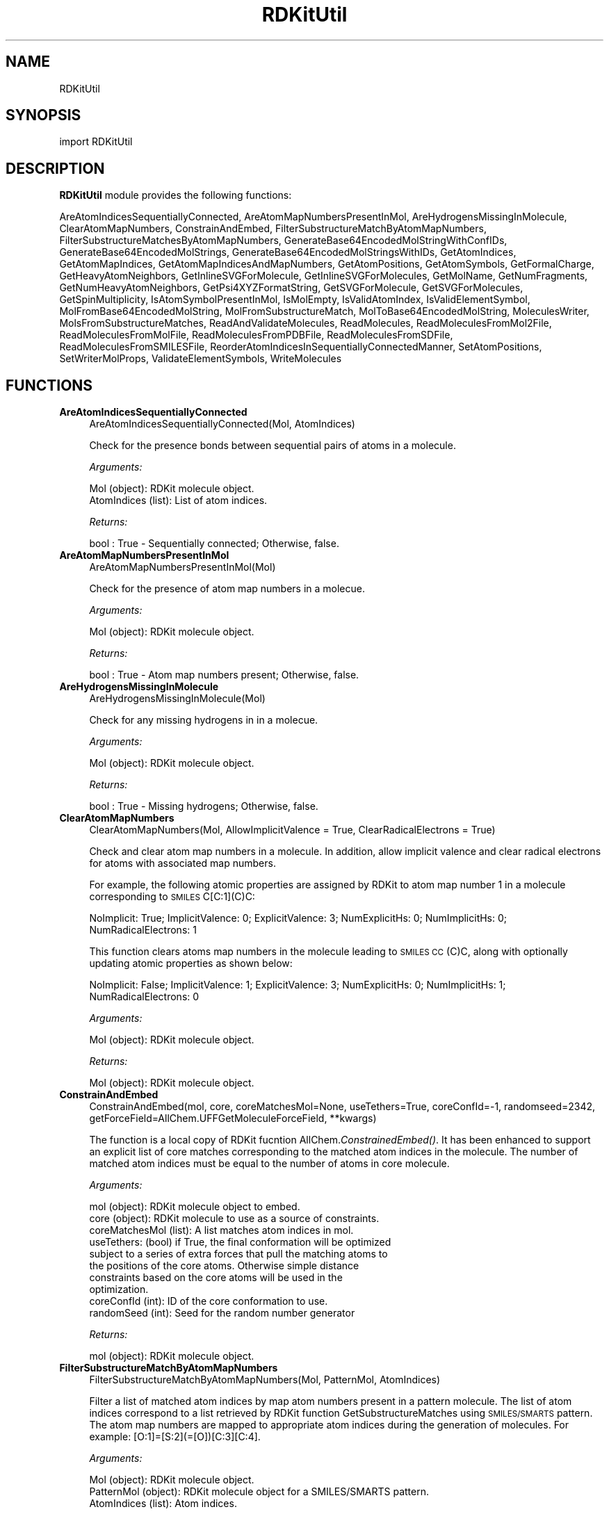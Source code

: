 .\" Automatically generated by Pod::Man 2.28 (Pod::Simple 3.35)
.\"
.\" Standard preamble:
.\" ========================================================================
.de Sp \" Vertical space (when we can't use .PP)
.if t .sp .5v
.if n .sp
..
.de Vb \" Begin verbatim text
.ft CW
.nf
.ne \\$1
..
.de Ve \" End verbatim text
.ft R
.fi
..
.\" Set up some character translations and predefined strings.  \*(-- will
.\" give an unbreakable dash, \*(PI will give pi, \*(L" will give a left
.\" double quote, and \*(R" will give a right double quote.  \*(C+ will
.\" give a nicer C++.  Capital omega is used to do unbreakable dashes and
.\" therefore won't be available.  \*(C` and \*(C' expand to `' in nroff,
.\" nothing in troff, for use with C<>.
.tr \(*W-
.ds C+ C\v'-.1v'\h'-1p'\s-2+\h'-1p'+\s0\v'.1v'\h'-1p'
.ie n \{\
.    ds -- \(*W-
.    ds PI pi
.    if (\n(.H=4u)&(1m=24u) .ds -- \(*W\h'-12u'\(*W\h'-12u'-\" diablo 10 pitch
.    if (\n(.H=4u)&(1m=20u) .ds -- \(*W\h'-12u'\(*W\h'-8u'-\"  diablo 12 pitch
.    ds L" ""
.    ds R" ""
.    ds C` ""
.    ds C' ""
'br\}
.el\{\
.    ds -- \|\(em\|
.    ds PI \(*p
.    ds L" ``
.    ds R" ''
.    ds C`
.    ds C'
'br\}
.\"
.\" Escape single quotes in literal strings from groff's Unicode transform.
.ie \n(.g .ds Aq \(aq
.el       .ds Aq '
.\"
.\" If the F register is turned on, we'll generate index entries on stderr for
.\" titles (.TH), headers (.SH), subsections (.SS), items (.Ip), and index
.\" entries marked with X<> in POD.  Of course, you'll have to process the
.\" output yourself in some meaningful fashion.
.\"
.\" Avoid warning from groff about undefined register 'F'.
.de IX
..
.nr rF 0
.if \n(.g .if rF .nr rF 1
.if (\n(rF:(\n(.g==0)) \{
.    if \nF \{
.        de IX
.        tm Index:\\$1\t\\n%\t"\\$2"
..
.        if !\nF==2 \{
.            nr % 0
.            nr F 2
.        \}
.    \}
.\}
.rr rF
.\"
.\" Accent mark definitions (@(#)ms.acc 1.5 88/02/08 SMI; from UCB 4.2).
.\" Fear.  Run.  Save yourself.  No user-serviceable parts.
.    \" fudge factors for nroff and troff
.if n \{\
.    ds #H 0
.    ds #V .8m
.    ds #F .3m
.    ds #[ \f1
.    ds #] \fP
.\}
.if t \{\
.    ds #H ((1u-(\\\\n(.fu%2u))*.13m)
.    ds #V .6m
.    ds #F 0
.    ds #[ \&
.    ds #] \&
.\}
.    \" simple accents for nroff and troff
.if n \{\
.    ds ' \&
.    ds ` \&
.    ds ^ \&
.    ds , \&
.    ds ~ ~
.    ds /
.\}
.if t \{\
.    ds ' \\k:\h'-(\\n(.wu*8/10-\*(#H)'\'\h"|\\n:u"
.    ds ` \\k:\h'-(\\n(.wu*8/10-\*(#H)'\`\h'|\\n:u'
.    ds ^ \\k:\h'-(\\n(.wu*10/11-\*(#H)'^\h'|\\n:u'
.    ds , \\k:\h'-(\\n(.wu*8/10)',\h'|\\n:u'
.    ds ~ \\k:\h'-(\\n(.wu-\*(#H-.1m)'~\h'|\\n:u'
.    ds / \\k:\h'-(\\n(.wu*8/10-\*(#H)'\z\(sl\h'|\\n:u'
.\}
.    \" troff and (daisy-wheel) nroff accents
.ds : \\k:\h'-(\\n(.wu*8/10-\*(#H+.1m+\*(#F)'\v'-\*(#V'\z.\h'.2m+\*(#F'.\h'|\\n:u'\v'\*(#V'
.ds 8 \h'\*(#H'\(*b\h'-\*(#H'
.ds o \\k:\h'-(\\n(.wu+\w'\(de'u-\*(#H)/2u'\v'-.3n'\*(#[\z\(de\v'.3n'\h'|\\n:u'\*(#]
.ds d- \h'\*(#H'\(pd\h'-\w'~'u'\v'-.25m'\f2\(hy\fP\v'.25m'\h'-\*(#H'
.ds D- D\\k:\h'-\w'D'u'\v'-.11m'\z\(hy\v'.11m'\h'|\\n:u'
.ds th \*(#[\v'.3m'\s+1I\s-1\v'-.3m'\h'-(\w'I'u*2/3)'\s-1o\s+1\*(#]
.ds Th \*(#[\s+2I\s-2\h'-\w'I'u*3/5'\v'-.3m'o\v'.3m'\*(#]
.ds ae a\h'-(\w'a'u*4/10)'e
.ds Ae A\h'-(\w'A'u*4/10)'E
.    \" corrections for vroff
.if v .ds ~ \\k:\h'-(\\n(.wu*9/10-\*(#H)'\s-2\u~\d\s+2\h'|\\n:u'
.if v .ds ^ \\k:\h'-(\\n(.wu*10/11-\*(#H)'\v'-.4m'^\v'.4m'\h'|\\n:u'
.    \" for low resolution devices (crt and lpr)
.if \n(.H>23 .if \n(.V>19 \
\{\
.    ds : e
.    ds 8 ss
.    ds o a
.    ds d- d\h'-1'\(ga
.    ds D- D\h'-1'\(hy
.    ds th \o'bp'
.    ds Th \o'LP'
.    ds ae ae
.    ds Ae AE
.\}
.rm #[ #] #H #V #F C
.\" ========================================================================
.\"
.IX Title "RDKitUtil 1"
.TH RDKitUtil 1 "2022-09-25" "perl v5.22.4" "MayaChemTools"
.\" For nroff, turn off justification.  Always turn off hyphenation; it makes
.\" way too many mistakes in technical documents.
.if n .ad l
.nh
.SH "NAME"
RDKitUtil
.SH "SYNOPSIS"
.IX Header "SYNOPSIS"
import RDKitUtil
.SH "DESCRIPTION"
.IX Header "DESCRIPTION"
\&\fBRDKitUtil\fR module provides the following functions:
.PP
AreAtomIndicesSequentiallyConnected, AreAtomMapNumbersPresentInMol,
AreHydrogensMissingInMolecule, ClearAtomMapNumbers, ConstrainAndEmbed,
FilterSubstructureMatchByAtomMapNumbers,
FilterSubstructureMatchesByAtomMapNumbers,
GenerateBase64EncodedMolStringWithConfIDs, GenerateBase64EncodedMolStrings,
GenerateBase64EncodedMolStringsWithIDs, GetAtomIndices, GetAtomMapIndices,
GetAtomMapIndicesAndMapNumbers, GetAtomPositions, GetAtomSymbols, GetFormalCharge,
GetHeavyAtomNeighbors, GetInlineSVGForMolecule, GetInlineSVGForMolecules,
GetMolName, GetNumFragments, GetNumHeavyAtomNeighbors, GetPsi4XYZFormatString,
GetSVGForMolecule, GetSVGForMolecules, GetSpinMultiplicity,
IsAtomSymbolPresentInMol, IsMolEmpty, IsValidAtomIndex, IsValidElementSymbol,
MolFromBase64EncodedMolString, MolFromSubstructureMatch,
MolToBase64EncodedMolString, MoleculesWriter, MolsFromSubstructureMatches,
ReadAndValidateMolecules, ReadMolecules, ReadMoleculesFromMol2File,
ReadMoleculesFromMolFile, ReadMoleculesFromPDBFile, ReadMoleculesFromSDFile,
ReadMoleculesFromSMILESFile, ReorderAtomIndicesInSequentiallyConnectedManner,
SetAtomPositions, SetWriterMolProps, ValidateElementSymbols, WriteMolecules
.SH "FUNCTIONS"
.IX Header "FUNCTIONS"
.IP "\fBAreAtomIndicesSequentiallyConnected\fR" 4
.IX Item "AreAtomIndicesSequentiallyConnected"
.Vb 1
\&    AreAtomIndicesSequentiallyConnected(Mol, AtomIndices)
.Ve
.Sp
Check for the presence bonds between sequential pairs of atoms in a
molecule.
.Sp
\&\fIArguments:\fR
.Sp
.Vb 2
\&    Mol (object): RDKit molecule object.
\&    AtomIndices (list): List of atom indices.
.Ve
.Sp
\&\fIReturns:\fR
.Sp
.Vb 1
\&    bool : True \- Sequentially connected; Otherwise, false.
.Ve
.IP "\fBAreAtomMapNumbersPresentInMol\fR" 4
.IX Item "AreAtomMapNumbersPresentInMol"
.Vb 1
\&    AreAtomMapNumbersPresentInMol(Mol)
.Ve
.Sp
Check for the presence of atom map numbers in a molecue.
.Sp
\&\fIArguments:\fR
.Sp
.Vb 1
\&    Mol (object): RDKit molecule object.
.Ve
.Sp
\&\fIReturns:\fR
.Sp
.Vb 1
\&    bool : True \- Atom map numbers present; Otherwise, false.
.Ve
.IP "\fBAreHydrogensMissingInMolecule\fR" 4
.IX Item "AreHydrogensMissingInMolecule"
.Vb 1
\&    AreHydrogensMissingInMolecule(Mol)
.Ve
.Sp
Check for any missing hydrogens in  in a molecue.
.Sp
\&\fIArguments:\fR
.Sp
.Vb 1
\&    Mol (object): RDKit molecule object.
.Ve
.Sp
\&\fIReturns:\fR
.Sp
.Vb 1
\&    bool : True \- Missing hydrogens; Otherwise, false.
.Ve
.IP "\fBClearAtomMapNumbers\fR" 4
.IX Item "ClearAtomMapNumbers"
.Vb 1
\&    ClearAtomMapNumbers(Mol, AllowImplicitValence = True, ClearRadicalElectrons = True)
.Ve
.Sp
Check and clear atom map numbers in a molecule. In addition, allow implicit
valence and clear radical electrons for atoms with associated map numbers.
.Sp
For example, the following atomic properties are assigned by RDKit to atom
map number 1 in a molecule corresponding to \s-1SMILES\s0 C[C:1](C)C:
.Sp
NoImplicit: True; ImplicitValence: 0; ExplicitValence: 3; NumExplicitHs: 0;
NumImplicitHs: 0; NumRadicalElectrons: 1
.Sp
This function clears atoms map numbers in the molecule leading to \s-1SMILES 
CC\s0(C)C, along with optionally updating atomic properties as shown below:
.Sp
NoImplicit: False; ImplicitValence: 1; ExplicitValence: 3; NumExplicitHs: 0;
NumImplicitHs: 1; NumRadicalElectrons: 0
.Sp
\&\fIArguments:\fR
.Sp
.Vb 1
\&    Mol (object): RDKit molecule object.
.Ve
.Sp
\&\fIReturns:\fR
.Sp
.Vb 1
\&    Mol (object): RDKit molecule object.
.Ve
.IP "\fBConstrainAndEmbed\fR" 4
.IX Item "ConstrainAndEmbed"
.Vb 1
\&    ConstrainAndEmbed(mol, core, coreMatchesMol=None, useTethers=True, coreConfId=\-1, randomseed=2342, getForceField=AllChem.UFFGetMoleculeForceField, **kwargs)
.Ve
.Sp
The function is a local copy of RDKit fucntion AllChem.\fIConstrainedEmbed()\fR.
It has been enhanced to support an explicit list of core matches corresponding
to the matched atom indices in the molecule. The number of matched atom indices
must be equal to the number of atoms in core molecule.
.Sp
\&\fIArguments:\fR
.Sp
.Vb 10
\&    mol (object): RDKit molecule object to embed.
\&    core (object): RDKit molecule to use as a source of constraints.
\&    coreMatchesMol (list): A list matches atom indices in mol.
\&    useTethers: (bool) if True, the final conformation will be optimized
\&        subject to a series of extra forces that pull the matching atoms to
\&        the positions of the core atoms. Otherwise simple distance
\&        constraints based on the core atoms will be used in the
\&        optimization.
\&    coreConfId (int): ID of the core conformation to use.
\&    randomSeed (int): Seed for the random number generator
.Ve
.Sp
\&\fIReturns:\fR
.Sp
.Vb 1
\&    mol (object): RDKit molecule object.
.Ve
.IP "\fBFilterSubstructureMatchByAtomMapNumbers\fR" 4
.IX Item "FilterSubstructureMatchByAtomMapNumbers"
.Vb 1
\&    FilterSubstructureMatchByAtomMapNumbers(Mol, PatternMol, AtomIndices)
.Ve
.Sp
Filter a list of matched atom indices by map atom numbers present in a
pattern molecule. The list of atom indices correspond to a list retrieved by
RDKit function GetSubstructureMatches using \s-1SMILES/SMARTS\s0 pattern. The
atom map numbers are mapped to appropriate atom indices during the generation
of molecules. For example: [O:1]=[S:2](=[O])[C:3][C:4].
.Sp
\&\fIArguments:\fR
.Sp
.Vb 3
\&    Mol (object): RDKit molecule object.
\&    PatternMol (object): RDKit molecule object for a SMILES/SMARTS pattern.
\&    AtomIndices (list): Atom indices.
.Ve
.Sp
\&\fIReturns:\fR
.Sp
.Vb 1
\&    list : A list of filtered atom indices.
.Ve
.IP "\fBFilterSubstructureMatchesByAtomMapNumbers\fR" 4
.IX Item "FilterSubstructureMatchesByAtomMapNumbers"
.Vb 1
\&    FilterSubstructureMatchesByAtomMapNumbers(Mol, PatternMol, AtomIndicesList)
.Ve
.Sp
Filter a list of lists containing matched atom indices by map atom numbers
present in a pattern molecule. The list of atom indices correspond to a list retrieved by
RDKit function GetSubstructureMatches using \s-1SMILES/SMARTS\s0 pattern. The
atom map numbers are mapped to appropriate atom indices during the generation
of molecules. For example: [O:1]=[S:2](=[O])[C:3][C:4].
.Sp
\&\fIArguments:\fR
.Sp
.Vb 3
\&    Mol (object): RDKit molecule object.
\&    PatternMol (object): RDKit molecule object for a SMILES/SMARTS pattern.
\&    AtomIndicesList (list): A list of lists containing atom indices.
.Ve
.Sp
\&\fIReturns:\fR
.Sp
.Vb 1
\&    list : A list of lists containing filtered atom indices.
.Ve
.IP "\fBGenerateBase64EncodedMolStringWithConfIDs\fR" 4
.IX Item "GenerateBase64EncodedMolStringWithConfIDs"
.Vb 1
\&    GenerateBase64EncodedMolStringWithConfIDs(Mol, MolIndex, ConfIDs, PropertyPickleFlags = Chem.PropertyPickleOptions.AllProps)
.Ve
.Sp
Setup an iterator generating base64 encoded molecule string for a 
molecule. The iterator returns a list containing a molecule index, an encoded
molecule string, and conf \s-1ID.\s0
.Sp
The molecules are pickled using RDKit Mol.\fIToBinary()\fR function
before their encoding.
.Sp
\&\fIArguments:\fR
.Sp
.Vb 4
\&    Mol (object): RDKit molecule object.
\&    MolIndex (int): Molecule index.
\&    ConfIDs (list): Conformer IDs.
\&    PropertyFlags: RDKit property pickle options.
.Ve
.Sp
\&\fIReturns:\fR
.Sp
.Vb 3
\&    object : Base64 endcoded molecules iterator. The iterator returns a
\&        list containing a molecule index, an encoded molecule string, and
\&        conf ID.
.Ve
.Sp
The following property pickle flags are currently available in RDKit:
.Sp
.Vb 6
\&    Chem.PropertyPickleOptions.NoProps
\&    Chem.PropertyPickleOptions.MolProps
\&    Chem.PropertyPickleOptions.AtomProps
\&    Chem.PropertyPickleOptions.BondProps
\&    Chem.PropertyPickleOptions.PrivateProps
\&    Chem.PropertyPickleOptions.AllProps
.Ve
.Sp
\&\fIExample(s):\fR
.Sp
.Vb 4
\&    EncodedMolsInfo = GenerateBase64EncodedMolStringWithConfIDs(Mol, MolIndex, ConfIDs)
\&    for MolIndex, EncodedMol, ConfID in EncodedMolsInfo:
\&        if EncodeMol is not None:
\&            Mol = MolFromBase64EncodedMolString(EncodedMol)
.Ve
.IP "\fBGenerateBase64EncodedMolStrings\fR" 4
.IX Item "GenerateBase64EncodedMolStrings"
.Vb 1
\&    GenerateBase64EncodedMolStrings(Mols, PropertyPickleFlags = Chem.PropertyPickleOptions.AllProps)
.Ve
.Sp
Setup an iterator for generating base64 encoded molecule string
from a RDKit molecule iterator. The iterator returns a list containing
a molecule index and encoded molecule string or None.
.Sp
The molecules are pickled using RDKit Mol.\fIToBinary()\fR function
before their encoding.
.Sp
\&\fIArguments:\fR
.Sp
.Vb 2
\&    iterator: RDKit molecules iterator.
\&    PropertyFlags: RDKit property pickle options.
.Ve
.Sp
\&\fIReturns:\fR
.Sp
.Vb 3
\&    object : Base64 endcoded molecules iterator. The iterator returns a
\&        list containing a molecule index and an encoded molecule string
\&        or None.
.Ve
.Sp
The following property pickle flags are currently available in RDKit:
.Sp
.Vb 6
\&    Chem.PropertyPickleOptions.NoProps
\&    Chem.PropertyPickleOptions.MolProps
\&    Chem.PropertyPickleOptions.AtomProps
\&    Chem.PropertyPickleOptions.BondProps
\&    Chem.PropertyPickleOptions.PrivateProps
\&    Chem.PropertyPickleOptions.AllProps
.Ve
.Sp
\&\fIExample(s):\fR
.Sp
.Vb 4
\&    EncodedMolsInfo = GenerateBase64EncodedMolStrings(Mols)
\&    for MolIndex, EncodedMol in EncodedMolsInfo:
\&        if EncodeMol is not None:
\&            Mol = MolFromBase64EncodedMolString(EncodedMol)
.Ve
.IP "\fBGenerateBase64EncodedMolStringsWithIDs\fR" 4
.IX Item "GenerateBase64EncodedMolStringsWithIDs"
.Vb 1
\&    GenerateBase64EncodedMolStringsWithIDs(Mols, MolIDs, PropertyPickleFlags = Chem.PropertyPickleOptions.AllProps)
.Ve
.Sp
Setup an iterator for generating base64 encoded molecule string
from a RDKit molecule iterator. The iterator returns a list containing
a molecule \s-1ID\s0 and encoded molecule string or None.
.Sp
The molecules are pickled using RDKit Mol.\fIToBinary()\fR function
before their encoding.
.Sp
\&\fIArguments:\fR
.Sp
.Vb 3
\&    iterator: RDKit molecules iterator.
\&    MolIDs (list): Molecule IDs.
\&    PropertyFlags: RDKit property pickle options.
.Ve
.Sp
\&\fIReturns:\fR
.Sp
.Vb 3
\&    object : Base64 endcoded molecules iterator. The iterator returns a
\&        list containing a molecule ID and an encoded molecule string
\&        or None.
.Ve
.Sp
The following property pickle flags are currently available in RDKit:
.Sp
.Vb 6
\&    Chem.PropertyPickleOptions.NoProps
\&    Chem.PropertyPickleOptions.MolProps
\&    Chem.PropertyPickleOptions.AtomProps
\&    Chem.PropertyPickleOptions.BondProps
\&    Chem.PropertyPickleOptions.PrivateProps
\&    Chem.PropertyPickleOptions.AllProps
.Ve
.Sp
\&\fIExample(s):\fR
.Sp
.Vb 4
\&    EncodedMolsInfo = GenerateBase64EncodedMolStringsWithIDs(Mols)
\&    for MolID, EncodedMol in EncodedMolsInfo:
\&        if EncodeMol is not None:
\&            Mol = MolFromBase64EncodedMolString(EncodedMol)
.Ve
.IP "\fBGetAtomIndices\fR" 4
.IX Item "GetAtomIndices"
.Vb 1
\&    GetAtomIndices(Mol)
.Ve
.Sp
Retrieve a list containing atom indices of all atoms a molecule.
.Sp
\&\fIArguments:\fR
.Sp
.Vb 1
\&    Mol (object): RDKit molecule object.
.Ve
.Sp
\&\fIReturns:\fR
.Sp
.Vb 1
\&    list : List of atom indices.
.Ve
.IP "\fBGetAtomMapIndices\fR" 4
.IX Item "GetAtomMapIndices"
.Vb 1
\&    GetAtomMapIndices(Mol)
.Ve
.Sp
Get a list of available atom indices corresponding to atom map numbers
present in a \s-1SMILES/SMARTS\s0 pattern used for creating a molecule. The list of
atom indices is sorted in ascending order by atom map numbers.
.Sp
\&\fIArguments:\fR
.Sp
.Vb 1
\&    Mol (object): RDKit molecule object.
.Ve
.Sp
\&\fIReturns:\fR
.Sp
.Vb 2
\&    list : List of atom indices sorted in the ascending order of atom map
\&        numbers or None.
.Ve
.IP "\fBGetAtomMapIndicesAndMapNumbers\fR" 4
.IX Item "GetAtomMapIndicesAndMapNumbers"
.Vb 1
\&    GetAtomMapIndicesAndMapNumbers(Mol)
.Ve
.Sp
Get lists of available atom indices and atom map numbers present in a
\&\s-1SMILES/SMARTS\s0 pattern used for creating a molecule. Both lists are sorted
in ascending order by atom map numbers.
.Sp
\&\fIArguments:\fR
.Sp
.Vb 1
\&    Mol (object): RDKit molecule object.
.Ve
.Sp
\&\fIReturns:\fR
.Sp
.Vb 3
\&    list : List of atom indices sorted in the ascending order of atom map
\&        numbers or None.
\&    list : List of atom map numbers sorted in the ascending order or None.
.Ve
.IP "\fBGetAtomPositions\fR" 4
.IX Item "GetAtomPositions"
.Vb 1
\&    GetAtomPositions(Mol, ConfID = \-1)
.Ve
.Sp
Retrieve a list of lists containing coordinates of all atoms in a
molecule.
.Sp
\&\fIArguments:\fR
.Sp
.Vb 2
\&    Mol (object): RDKit molecule object.
\&    ConfID (int): Conformer number.
.Ve
.Sp
\&\fIReturns:\fR
.Sp
.Vb 1
\&    list : List of lists containing atom positions.
.Ve
.Sp
\&\fIExample(s):\fR
.Sp
.Vb 2
\&    for AtomPosition in RDKitUtil.GetAtomPositions(Mol):
\&        print("X: %s; Y: %s; Z: %s" % (AtomPosition[0], AtomPosition[1], AtomPosition[2]))
.Ve
.IP "\fBGetAtomSymbols\fR" 4
.IX Item "GetAtomSymbols"
.Vb 1
\&    GetAtomSymbols(Mol)
.Ve
.Sp
Retrieve a list containing atom symbols of all atoms a molecule.
.Sp
\&\fIArguments:\fR
.Sp
.Vb 1
\&    Mol (object): RDKit molecule object.
.Ve
.Sp
\&\fIReturns:\fR
.Sp
.Vb 1
\&    list : List of atom symbols.
.Ve
.IP "\fBGetFormalCharge\fR" 4
.IX Item "GetFormalCharge"
.Vb 1
\&    GetFormalCharge(Mol, CheckMolProp = True)
.Ve
.Sp
Get formal charge of a molecule. The formal charge is either retrieved
from 'FormalCharge' molecule property or calculated using RDKit function
Chem.GetFormalCharge(Mol).
.Sp
\&\fIArguments:\fR
.Sp
.Vb 3
\&    Mol (object): RDKit molecule object.
\&    CheckMolProp (bool): Check \*(AqFormalCharge\*(Aq molecule property to
\&        retrieve formal charge.
.Ve
.Sp
\&\fIReturns:\fR
.Sp
.Vb 1
\&    int : Formal charge.
.Ve
.IP "\fBGetHeavyAtomNeighbors\fR" 4
.IX Item "GetHeavyAtomNeighbors"
.Vb 1
\&    GetHeavyAtomNeighbors(Atom)
.Ve
.Sp
Get a list of heavy atom neighbors.
.Sp
\&\fIArguments:\fR
.Sp
.Vb 1
\&    Atom (object): RDKit atom object.
.Ve
.Sp
\&\fIReturns:\fR
.Sp
.Vb 1
\&    list : List of heavy atom neighbors.
.Ve
.IP "\fBGetInlineSVGForMolecule\fR" 4
.IX Item "GetInlineSVGForMolecule"
.Vb 1
\&    GetInlineSVGForMolecule(Mol, Width, Height, Legend = None, AtomListToHighlight = None, BondListToHighlight = None, BoldText = True, Base64Encoded = True)
.Ve
.Sp
Get \s-1SVG\s0 image text for a molecule suitable for inline embedding into a \s-1HTML\s0 page.
.Sp
\&\fIArguments:\fR
.Sp
.Vb 8
\&    Mol (object): RDKit molecule object.
\&    Width (int): Width of a molecule image in pixels.
\&    Height (int): Height of a molecule image in pixels.
\&    Legend (str): Text to display under the image.
\&    AtomListToHighlight (list): List of atoms to highlight.
\&    BondListToHighlight (list): List of bonds to highlight.
\&    BoldText (bool): Flag to make text bold in the image of molecule. 
\&    Base64Encoded (bool): Flag to return base64 encoded string.
.Ve
.Sp
\&\fIReturns:\fR
.Sp
.Vb 3
\&    str : SVG image text for inline embedding into a HTML page using "img"
\&        tag: <img src="data:image/svg+xml;charset=UTF\-8,SVGImageText> or
\&        tag: <img src="data:image/svg+xml;base64,SVGImageText>
.Ve
.IP "\fBGetInlineSVGForMolecules\fR" 4
.IX Item "GetInlineSVGForMolecules"
.Vb 1
\&    GetInlineSVGForMolecules(Mols, MolsPerRow, MolWidth, MolHeight, Legends = None, AtomListsToHighlight = None, BondListsToHighLight = None, BoldText = True, Base64Encoded = True)
.Ve
.Sp
Get \s-1SVG\s0 image text for  molecules suitable for inline embedding into a \s-1HTML\s0 page.
.Sp
\&\fIArguments:\fR
.Sp
.Vb 11
\&    Mols (list): List of RDKit molecule objects.
\&    MolsPerRow (int): Number of molecules per row.
\&    Width (int): Width of a molecule image in pixels.
\&    Height (int): Height of a molecule image in pixels.
\&    Legends (list): List containing strings to display under images.
\&    AtomListsToHighlight (list): List of lists containing atoms to highlight
\&        for molecules.
\&    BondListsToHighlight (list): List of lists containing bonds to highlight
\&        for molecules
\&    BoldText (bool): Flag to make text bold in the image of molecules. 
\&    Base64Encoded (bool): Flag to return base64 encoded string.
.Ve
.Sp
\&\fIReturns:\fR
.Sp
.Vb 3
\&    str : SVG image text for inline embedding into a HTML page using "img"
\&        tag: <img src="data:image/svg+xml;charset=UTF\-8,SVGImageText> or
\&        tag: <img src="data:image/svg+xml;base64,SVGImageText>
.Ve
.IP "\fBGetMolName\fR" 4
.IX Item "GetMolName"
.Vb 1
\&    GetMolName(Mol, MolNum = None)
.Ve
.Sp
Get molecule name.
.Sp
\&\fIArguments:\fR
.Sp
.Vb 2
\&    Mol (object): RDKit molecule object.
\&    MolNum (int or None): Molecule number in input file.
.Ve
.Sp
\&\fIReturns:\fR
.Sp
.Vb 3
\&    str : Molname corresponding to _Name property of a molecule, generated
\&        from specieid MolNum using the format "Mol%d" % MolNum, or an
\&        empty string.
.Ve
.IP "\fBGetNumFragments\fR" 4
.IX Item "GetNumFragments"
.Vb 1
\&    GetNumFragments(Mol)
.Ve
.Sp
Get number of fragment in a molecule.
.Sp
\&\fIArguments:\fR
.Sp
.Vb 1
\&    Atom (object): RDKit molecule object.
.Ve
.Sp
\&\fIReturns:\fR
.Sp
.Vb 1
\&    int : Number of fragments.
.Ve
.IP "\fBGetNumHeavyAtomNeighbors\fR" 4
.IX Item "GetNumHeavyAtomNeighbors"
.Vb 1
\&    GetNumHeavyAtomNeighbors(Atom)
.Ve
.Sp
Get number of heavy atom neighbors.
.Sp
\&\fIArguments:\fR
.Sp
.Vb 1
\&    Atom (object): RDKit atom object.
.Ve
.Sp
\&\fIReturns:\fR
.Sp
.Vb 1
\&    int : Number of neighbors.
.Ve
.IP "\fBGetPsi4XYZFormatString\fR" 4
.IX Item "GetPsi4XYZFormatString"
.Vb 1
\&    GetPsi4XYZFormatString(Mol, ConfID = \-1, FormalCharge = "auto", SpinMultiplicity = "auto", Symmetry = "auto", NoCom = False, NoReorient = False, CheckFragments = False)
.Ve
.Sp
Retrieve geometry string of a molecule in Psi4ish \s-1XYZ\s0 format to perform
Psi4 quantum chemistry calculations.
.Sp
\&\fIArguments:\fR
.Sp
.Vb 11
\&    Mol (object): RDKit molecule object.
\&    ConfID (int): Conformer number.
\&    FormalCharge (str): Specified formal charge or \*(Aqauto\*(Aq to calculate
\&       its value
\&    SpinMultiplicity (str): Specified spin multiplicity or \*(Aqauto\*(Aq to calculate
\&       its value.
\&    Symmetry (str): Specified symmetry or \*(Aqauto\*(Aq to calculate its value.
\&    NoCom (bool): Flag to disable recentering of a molecule by Psi4.
\&    NoReorient (bool): Flag to disable reorientation of a molecule by Psi4.
\&    CheckFragments (bool): Check for fragments and setup geometry string
\&       using  \-\- separator between fragments.
.Ve
.Sp
\&\fIReturns:\fR
.Sp
.Vb 1
\&    str : Geometry string of a molecule in Psi4ish XYZ format.
.Ve
.IP "\fBGetSVGForMolecule\fR" 4
.IX Item "GetSVGForMolecule"
.Vb 1
\&    GetSVGForMolecule(Mol, Width, Height, Legend = None, AtomListToHighlight = None, BondListToHighlight = None, BoldText = True)
.Ve
.Sp
Get \s-1SVG\s0 image text for a molecule suitable for viewing in a browser.
.Sp
\&\fIArguments:\fR
.Sp
.Vb 7
\&    Mol (object): RDKit molecule object.
\&    Width (int): Width of a molecule image in pixels.
\&    Height (int): Height of a molecule image in pixels.
\&    Legend (str): Text to display under the image.
\&    AtomListToHighlight (list): List of atoms to highlight.
\&    BondListToHighlight (list): List of bonds to highlight.
\&    BoldText (bool): Flag to make text bold in the image of molecule.
.Ve
.Sp
\&\fIReturns:\fR
.Sp
.Vb 1
\&    str : SVG image text for writing to a SVG file for viewing in a browser.
.Ve
.IP "\fBGetSVGForMolecules\fR" 4
.IX Item "GetSVGForMolecules"
.Vb 1
\&    GetSVGForMolecules(Mols, MolsPerRow, MolWidth, MolHeight, Legends = None, AtomListsToHighlight = None, BondListsToHighlight = None, BoldText = True)
.Ve
.Sp
Get \s-1SVG\s0 image text for molecules suitable for viewing in a browser.
.Sp
\&\fIArguments:\fR
.Sp
.Vb 10
\&    Mols (list): List of RDKit molecule objects.
\&    MolsPerRow (int): Number of molecules per row.
\&    Width (int): Width of a molecule image in pixels.
\&    Height (int): Height of a molecule image in pixels.
\&    Legends (list): List containing strings to display under images.
\&    AtomListsToHighlight (list): List of lists containing atoms to highlight
\&        for molecules.
\&    BondListsToHighlight (list): List of lists containing bonds to highlight
\&        for molecules
\&    BoldText (bool): Flag to make text bold in the image of molecules.
.Ve
.Sp
\&\fIReturns:\fR
.Sp
.Vb 1
\&    str : SVG image text for writing to a SVG file for viewing in a browser.
.Ve
.IP "\fBGetSpinMultiplicity\fR" 4
.IX Item "GetSpinMultiplicity"
.Vb 1
\&    GetSpinMultiplicity(Mol, CheckMolProp = True)
.Ve
.Sp
Get spin multiplicity of a molecule. The spin multiplicity is either
retrieved from 'SpinMultiplicity' molecule property or calculated from
from the number of free radical electrons using Hund's rule of maximum
multiplicity defined as 2S + 1 where S is the total electron spin. The
total spin is 1/2 the number of free radical electrons in a molecule.
.Sp
\&\fIArguments:\fR
.Sp
.Vb 3
\&    Mol (object): RDKit molecule object.
\&    CheckMolProp (bool): Check \*(AqSpinMultiplicity\*(Aq molecule property to
\&        retrieve spin multiplicity.
.Ve
.Sp
\&\fIReturns:\fR
.Sp
.Vb 1
\&    int : Spin multiplicity.
.Ve
.IP "\fBIsAtomSymbolPresentInMol\fR" 4
.IX Item "IsAtomSymbolPresentInMol"
.Vb 1
\&    IsAtomSymbolPresentInMol(Mol, AtomSymbol, IgnoreCase = True)
\&
\& Check for the presence of an atom symbol in a molecule.
.Ve
.Sp
\&\fIArguments:\fR
.Sp
.Vb 2
\&    Mol (object): RDKit molecule object.
\&    AtomSymbol (str): Atom symbol.
.Ve
.Sp
\&\fIReturns:\fR
.Sp
.Vb 1
\&    bool : True \- Atom symbol in molecule; Otherwise, false.
.Ve
.IP "\fBIsMolEmpty\fR" 4
.IX Item "IsMolEmpty"
.Vb 1
\&    IsMolEmpty(Mol)
.Ve
.Sp
Check for the presence of atoms in a molecule.
.Sp
\&\fIArguments:\fR
.Sp
.Vb 1
\&    Mol (object): RDKit molecule object.
.Ve
.Sp
\&\fIReturns:\fR
.Sp
.Vb 1
\&    bool : True \- No atoms in molecule; Otherwise, false.
.Ve
.IP "\fBIsValidAtomIndex\fR" 4
.IX Item "IsValidAtomIndex"
.Vb 1
\&    IsValidAtomIndex(Mol, AtomIndex)
.Ve
.Sp
Validate presence  atom index in a molecule.
.Sp
\&\fIArguments:\fR
.Sp
.Vb 2
\&    Mol (object): RDKit molecule object.
\&    AtomIndex (int): Atom index.
.Ve
.Sp
\&\fIReturns:\fR
.Sp
.Vb 1
\&    bool : True \- Valid atom index; Otherwise, false.
.Ve
.IP "\fBIsValidElementSymbol\fR" 4
.IX Item "IsValidElementSymbol"
.Vb 1
\&    IsValidElementSymbol(ElementSymbol)
.Ve
.Sp
Validate element symbol.
.Sp
\&\fIArguments:\fR
.Sp
.Vb 1
\&    ElementSymbol (str): Element symbol
.Ve
.Sp
\&\fIReturns:\fR
.Sp
.Vb 1
\&    bool : True \- Valid element symbol; Otherwise, false.
.Ve
.IP "\fBMolFromBase64EncodedMolString\fR" 4
.IX Item "MolFromBase64EncodedMolString"
.Vb 1
\&    MolFromBase64EncodedMolString(EncodedMol)
.Ve
.Sp
Generate a RDKit molecule object from a base64 encoded string.
.Sp
\&\fIArguments:\fR
.Sp
.Vb 1
\&    str: Base64 encoded molecule string.
.Ve
.Sp
\&\fIReturns:\fR
.Sp
.Vb 1
\&    object : RDKit molecule object or None.
.Ve
.IP "\fBMolFromSubstructureMatch\fR" 4
.IX Item "MolFromSubstructureMatch"
.Vb 1
\&    MolFromSubstructureMatch(Mol, PatternMol, AtomIndices, FilterByAtomMapNums = False)
.Ve
.Sp
Generate a RDKit molecule object for a list of matched atom indices
present in a pattern molecule. The list of atom indices correspond to a
list retrieved by RDKit function GetSubstructureMatches using \s-1SMILES/SMARTS\s0
pattern. The atom indices are optionally filtered by mapping atom numbers
to appropriate atom indices during the generation of the molecule. For
\&\fIExample(s):\fR
.Sp
\&\fIArguments:\fR
.Sp
.Vb 4
\&    Mol (object): RDKit molecule object.
\&    PatternMol (object): RDKit molecule object for a SMILES/SMARTS pattern.
\&    AtomIndices (list): Atom indices.
\&    FilterByAtomMapNums (bool): Filter matches by atom map numbers.
.Ve
.Sp
\&\fIReturns:\fR
.Sp
.Vb 1
\&    object : RDKit molecule object or None.
.Ve
.IP "\fBMolToBase64EncodedMolString\fR" 4
.IX Item "MolToBase64EncodedMolString"
.Vb 1
\&    MolToBase64EncodedMolString(Mol, PropertyPickleFlags = Chem.PropertyPickleOptions.AllProps)
.Ve
.Sp
Encode RDkit molecule object into a base64 encoded string. The properties
can be optionally excluded.
.Sp
The molecule is pickled using RDKit Mol.\fIToBinary()\fR function before
their encoding.
.Sp
\&\fIArguments:\fR
.Sp
.Vb 2
\&    Mol (object): RDKit molecule object.
\&    PropertyPickleFlags: RDKit property pickle options.
.Ve
.Sp
\&\fIReturns:\fR
.Sp
.Vb 1
\&    str : Base64 encode molecule string or None.
.Ve
.Sp
The following property pickle flags are currently available in RDKit:
.Sp
.Vb 6
\&    Chem.PropertyPickleOptions.NoProps
\&    Chem.PropertyPickleOptions.MolProps
\&    Chem.PropertyPickleOptions.AtomProps
\&    Chem.PropertyPickleOptions.BondProps
\&    Chem.PropertyPickleOptions.PrivateProps
\&    Chem.PropertyPickleOptions.AllProps
.Ve
.IP "\fBMoleculesWriter\fR" 4
.IX Item "MoleculesWriter"
.Vb 1
\&    MoleculesWriter(FileName, **KeyWordArgs)
.Ve
.Sp
Set up a molecule writer.
.Sp
\&\fIArguments:\fR
.Sp
.Vb 3
\&    FileName (str): Name of a file with complete path.
\&    **KeyWordArgs (dictionary) : Parameter name and value pairs for writing and
\&        processing molecules.
.Ve
.Sp
\&\fIReturns:\fR
.Sp
.Vb 1
\&    RDKit object : Molecule writer.
.Ve
.Sp
The file extension is used to determine type of the file and set up an appropriate
file writer.
.IP "\fBMolsFromSubstructureMatches\fR" 4
.IX Item "MolsFromSubstructureMatches"
.Vb 1
\&    MolsFromSubstructureMatches(Mol, PatternMol, AtomIndicesList, FilterByAtomMapNums = False)
.Ve
.Sp
Generate  a list of RDKit molecule objects for a list containing lists of
matched atom indices present in a pattern molecule. The list of atom indices
correspond to a list retrieved by RDKit function GetSubstructureMatches using
\&\s-1SMILES/SMARTS\s0 pattern. The atom indices are optionally filtered by mapping
atom numbers to appropriate atom indices during the generation of the molecule. For
\&\fIExample(s):\fR
.Sp
\&\fIArguments:\fR
.Sp
.Vb 4
\&    Mol (object): RDKit molecule object.
\&    PatternMol (object): RDKit molecule object for a SMILES/SMARTS pattern.
\&    AtomIndicesList (list): A list of lists containing atom indices.
\&    FilterByAtomMapNums (bool): Filter matches by atom map numbers.
.Ve
.Sp
\&\fIReturns:\fR
.Sp
.Vb 1
\&    list : A list of lists containg RDKit molecule objects or None.
.Ve
.IP "\fBReadAndValidateMolecules\fR" 4
.IX Item "ReadAndValidateMolecules"
.Vb 1
\&    ReadAndValidateMolecules(FileName, **KeyWordArgs)
.Ve
.Sp
Read molecules from an input file, validate all molecule objects, and return
a list of valid and non-valid molecule objects along with their counts.
.Sp
\&\fIArguments:\fR
.Sp
.Vb 3
\&    FileName (str): Name of a file with complete path.
\&    **KeyWordArgs (dictionary) : Parameter name and value pairs for reading and
\&        processing molecules.
.Ve
.Sp
\&\fIReturns:\fR
.Sp
.Vb 3
\&    list : List of valid RDKit molecule objects.
\&    int : Number of total molecules in input file. 
\&    int : Number of valid molecules in input file.
.Ve
.Sp
The file extension is used to determine type of the file and set up an appropriate
file reader.
.IP "\fBReadMolecules\fR" 4
.IX Item "ReadMolecules"
.Vb 1
\&    ReadMolecules(FileName, **KeyWordArgs)
.Ve
.Sp
Read molecules from an input file without performing any validation
and creation of molecule objects.
.Sp
\&\fIArguments:\fR
.Sp
.Vb 3
\&    FileName (str): Name of a file with complete path.
\&    **KeyWordArgs (dictionary) : Parameter name and value pairs for reading and
\&        processing molecules.
.Ve
.Sp
\&\fIReturns:\fR
.Sp
.Vb 1
\&    list : List of RDKit molecule objects.
.Ve
.Sp
The file extension is used to determine type of the file and set up an appropriate
file reader.
.IP "\fBReadMoleculesFromMol2File\fR" 4
.IX Item "ReadMoleculesFromMol2File"
.Vb 1
\&    ReadMoleculesFromMol2File(FileName, Sanitize = True, RemoveHydrogens = True)
.Ve
.Sp
Read molecule from a Tripos Mol2  file.
.Sp
\&\fIArguments:\fR
.Sp
.Vb 3
\&    FileName (str): Name of a file with complete path.
\&    Sanitize (bool): Sanitize molecules.
\&    RemoveHydrogens (bool): Remove hydrogens from molecules.
.Ve
.Sp
\&\fIReturns:\fR
.Sp
.Vb 1
\&    list : List of RDKit molecule objects.
.Ve
.IP "\fBReadMoleculesFromMolFile\fR" 4
.IX Item "ReadMoleculesFromMolFile"
.Vb 1
\&    ReadMoleculesFromMolFile(FileName, Sanitize = True, RemoveHydrogens = True, StrictParsing = True)
.Ve
.Sp
Read molecule from a \s-1MDL\s0 Mol file.
.Sp
\&\fIArguments:\fR
.Sp
.Vb 4
\&    FileName (str): Name of a file with complete path.
\&    Sanitize (bool): Sanitize molecules.
\&    RemoveHydrogens (bool): Remove hydrogens from molecules.
\&    StrictParsing (bool): Perform strict parsing.
.Ve
.Sp
\&\fIReturns:\fR
.Sp
.Vb 1
\&    list : List of RDKit molecule objects.
.Ve
.IP "\fBReadMoleculesFromPDBFile\fR" 4
.IX Item "ReadMoleculesFromPDBFile"
.Vb 1
\&    ReadMoleculesFromPDBFile(FileName, Sanitize = True, RemoveHydrogens = True)
.Ve
.Sp
Read molecule from a \s-1PDB \s0 file.
.Sp
\&\fIArguments:\fR
.Sp
.Vb 3
\&    FileName (str): Name of a file with complete path.
\&    Sanitize (bool): Sanitize molecules.
\&    RemoveHydrogens (bool): Remove hydrogens from molecules.
.Ve
.Sp
\&\fIReturns:\fR
.Sp
.Vb 1
\&    list : List of RDKit molecule objects.
.Ve
.IP "\fBReadMoleculesFromSDFile\fR" 4
.IX Item "ReadMoleculesFromSDFile"
.Vb 1
\&    ReadMoleculesFromSDFile(FileName, Sanitize = True, RemoveHydrogens = True, StrictParsing = True)
.Ve
.Sp
Read molecules from a \s-1SD\s0 file.
.Sp
\&\fIArguments:\fR
.Sp
.Vb 4
\&    FileName (str): Name of a file with complete path.
\&    Sanitize (bool): Sanitize molecules.
\&    RemoveHydrogens (bool): Remove hydrogens from molecules.
\&    StrictParsing (bool): Perform strict parsing.
.Ve
.Sp
\&\fIReturns:\fR
.Sp
.Vb 1
\&    list : List of RDKit molecule objects.
.Ve
.IP "\fBReadMoleculesFromSMILESFile\fR" 4
.IX Item "ReadMoleculesFromSMILESFile"
.Vb 1
\&    ReadMoleculesFromSMILESFile(FileName, SMILESDelimiter = \*(Aq \*(Aq, SMILESColIndex = 0, SMILESNameColIndex = 1, SMILESTitleLine = 1, Sanitize = 1)
.Ve
.Sp
Read molecules from a \s-1SMILES\s0 file.
.Sp
\&\fIArguments:\fR
.Sp
.Vb 5
\&    SMILESDelimiter (str): Delimiter for parsing SMILES line
\&    SMILESColIndex (int): Column index containing SMILES string.
\&    SMILESNameColIndex (int): Column index containing molecule name.
\&    SMILESTitleLine (int): Flag to indicate presence of title line.
\&    Sanitize (int): Sanitize molecules.
.Ve
.Sp
\&\fIReturns:\fR
.Sp
.Vb 1
\&    list : List of RDKit molecule objects.
.Ve
.IP "\fBReorderAtomIndicesInSequentiallyConnectedManner\fR" 4
.IX Item "ReorderAtomIndicesInSequentiallyConnectedManner"
.Vb 1
\&    ReorderAtomIndicesInSequentiallyConnectedManner(Mol, AtomIndices)
.Ve
.Sp
Check for the presence of sequentially connected list of atoms in an
arbitray list of atoms in molecule.
.Sp
\&\fIArguments:\fR
.Sp
.Vb 2
\&    Mol (object): RDKit molecule object.
\&    AtomIndices (list): List of atom indices.
.Ve
.Sp
\&\fIReturns:\fR
.Sp
.Vb 2
\&    bool : True \- Sequentially connected list found; Otherwise, false. 
\&    list : List of seqeuntially connected atoms or None.
.Ve
.IP "\fBSetAtomPositions\fR" 4
.IX Item "SetAtomPositions"
.Vb 1
\&    SetAtomPositions(Mol, AtomPositions, ConfID = \-1)
.Ve
.Sp
Set atom positions of all atoms in a molecule.
.Sp
\&\fIArguments:\fR
.Sp
.Vb 3
\&    Mol (object): RDKit molecule object.
\&    AtomPositions (object): List of lists containing atom positions.
\&    ConfID (int): Conformer number.
.Ve
.Sp
\&\fIReturns:\fR
.Sp
.Vb 1
\&    object : RDKit molecule object.
.Ve
.IP "\fBSetWriterMolProps\fR" 4
.IX Item "SetWriterMolProps"
.Vb 1
\&    SetWriterMolProps(Writer, Mol)
.Ve
.Sp
Setup molecule properties for a writer to output.
.Sp
\&\fIArguments:\fR
.Sp
.Vb 2
\&    Writer (object): RDKit writer object.
\&    Mol (object): RDKit molecule object.
.Ve
.Sp
\&\fIReturns:\fR
.Sp
.Vb 1
\&    object : Writer object.
.Ve
.IP "\fBValidateElementSymbols\fR" 4
.IX Item "ValidateElementSymbols"
.Vb 1
\&    ValidateElementSymbols(ElementSymbols)
.Ve
.Sp
Validate element symbols.
.Sp
\&\fIArguments:\fR
.Sp
.Vb 1
\&    ElementSymbols (list): List of element symbols to validate.
.Ve
.Sp
\&\fIReturns:\fR
.Sp
.Vb 1
\&    bool : True \- All element symbols are valid; Otherwise, false.
.Ve
.IP "\fBWriteMolecules\fR" 4
.IX Item "WriteMolecules"
.Vb 1
\&    WriteMolecules(FileName, Mols, **KeyWordArgs)
.Ve
.Sp
Write molecules to an output file.
.Sp
\&\fIArguments:\fR
.Sp
.Vb 4
\&    FileName (str): Name of a file with complete path.
\&    Mols (list): List of RDKit molecule objects. 
\&    **KeyWordArgs (dictionary) : Parameter name and value pairs for writing and
\&        processing molecules.
.Ve
.Sp
\&\fIReturns:\fR
.Sp
.Vb 2
\&    int : Number of total molecules.
\&    int : Number of processed molecules written to output file.
.Ve
.Sp
The file extension is used to determine type of the file and set up an appropriate
file writer.
.SH "AUTHOR"
.IX Header "AUTHOR"
Manish Sud <msud@san.rr.com>
.SH "COPYRIGHT"
.IX Header "COPYRIGHT"
Copyright (C) 2022 Manish Sud. All rights reserved.
.PP
The functionality available in this file is implemented using RDKit, an
open source toolkit for cheminformatics developed by Greg Landrum.
.PP
This file is part of MayaChemTools.
.PP
MayaChemTools is free software; you can redistribute it and/or modify it under
the terms of the \s-1GNU\s0 Lesser General Public License as published by the Free
Software Foundation; either version 3 of the License, or (at your option) any
later version.
